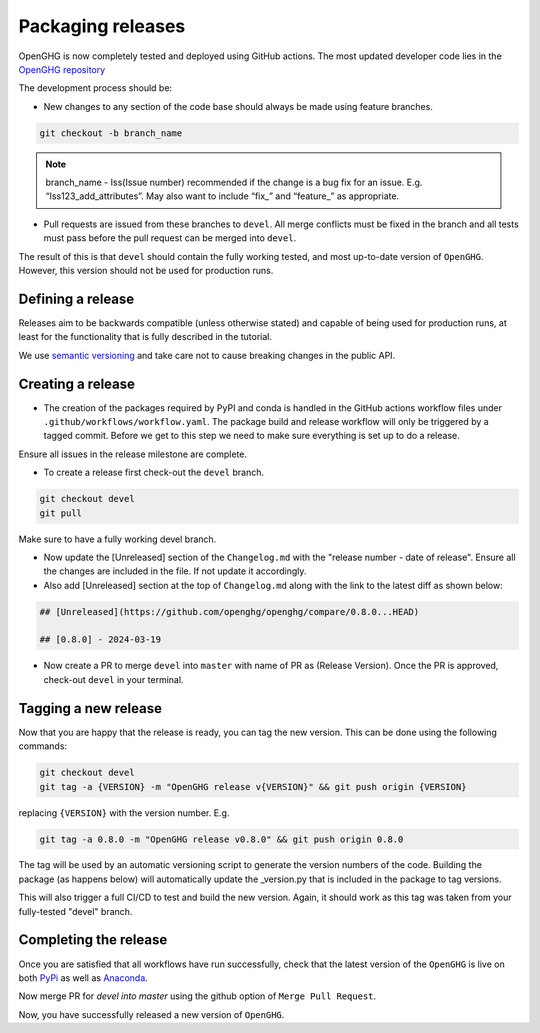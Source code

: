 ==================
Packaging releases
==================

OpenGHG is now completely tested and deployed using GitHub actions.
The most updated developer code lies in the `OpenGHG repository <https://github.com/openghg/openghg>`_

The development process should be:

* New changes to any section of the code base should always be made using feature branches.

.. code-block:: bash

   git checkout -b branch_name

.. note::
   branch_name - Iss(Issue number) recommended if the change is a bug fix for an issue. E.g. “Iss123_add_attributes”. May also want to include “fix_” and “feature_” as appropriate.

* Pull requests are issued from these branches to ``devel``. All merge conflicts
  must be fixed in the branch and all tests must pass before the pull
  request can be merged into ``devel``.

The result of this is that ``devel`` should contain the fully working 
tested, and most up-to-date version of ``OpenGHG``. However, this
version should not be used for production runs.

Defining a release
------------------

Releases aim to be backwards compatible (unless otherwise stated) and capable of being used for production runs, at least for
the functionality that is fully described in the tutorial.

We use `semantic versioning <https://semver.org>`__ and take care
not to cause breaking changes in the public API.

Creating a release
------------------

* The creation of the packages required by PyPI and conda is handled in the     GitHub actions workflow files under ``.github/workflows/workflow.yaml``. The package build and release workflow will only be triggered by a tagged commit. Before we get to this step we need to make sure everything is set up to do a release.

Ensure all issues in the release milestone are complete.

* To create a release first check-out the ``devel`` branch.

.. code-block:: bash

   git checkout devel
   git pull

Make sure to have a fully working devel branch.

* Now update the [Unreleased] section of the ``Changelog.md`` with the "release number - date of release". Ensure all the changes are included in the file. If not update it accordingly.

* Also add [Unreleased] section at the top of ``Changelog.md`` along with the link to the latest diff as shown below:

.. code-block:: bash

   ## [Unreleased](https://github.com/openghg/openghg/compare/0.8.0...HEAD)

   ## [0.8.0] - 2024-03-19


* Now create a PR to merge ``devel`` into ``master`` with name of PR as (Release Version). Once the PR is approved, check-out ``devel`` in your terminal.

Tagging a new release
---------------------

Now that you are happy that the release is ready, you can tag the new
version. This can be done using the following commands:

.. code-block:: bash

   git checkout devel
   git tag -a {VERSION} -m "OpenGHG release v{VERSION}" && git push origin {VERSION}

replacing ``{VERSION}`` with the version number. E.g.

.. code-block:: bash

   git tag -a 0.8.0 -m "OpenGHG release v0.8.0" && git push origin 0.8.0

The tag will be used by an automatic versioning script to generate
the version numbers of the code. Building the package
(as happens below) will automatically update the _version.py
that is included in the package to tag versions.

This will also trigger a full CI/CD to test and build the new version.
Again, it should work as this tag was taken from your fully-tested
"devel" branch.

Completing the release
----------------------

Once you are satisfied that all workflows have run successfully, check that the latest version of the ``OpenGHG`` is live on both `PyPi <https://pypi.org/project/openghg/>`_ as well as `Anaconda <https://anaconda.org/openghg/openghg>`_.

Now merge PR for `devel into master` using the github option of ``Merge Pull Request``.

Now, you have successfully released a new version of ``OpenGHG``.